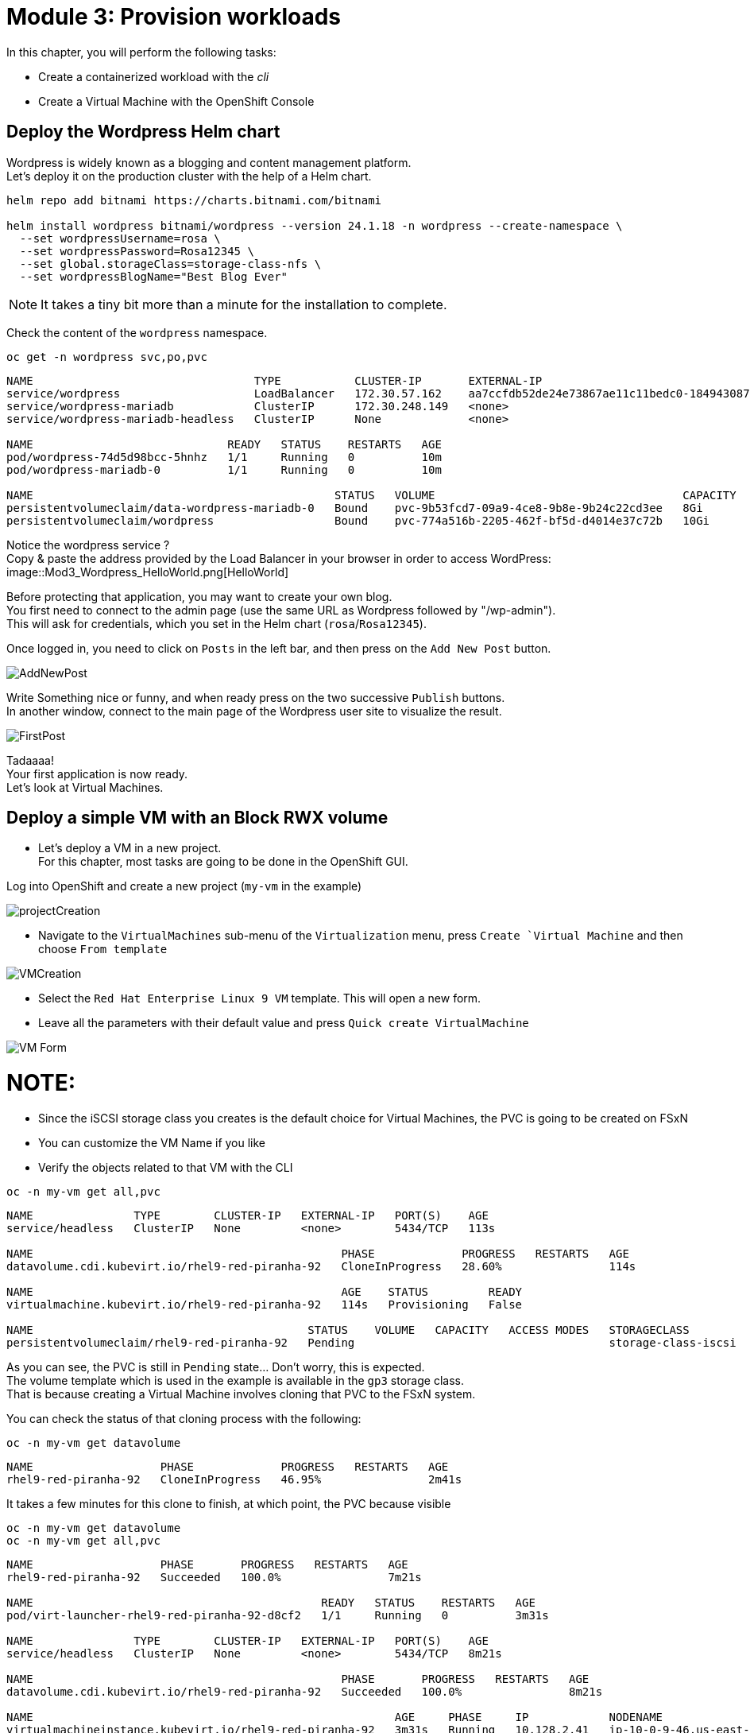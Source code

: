 # Module 3: Provision workloads

In this chapter, you will perform the following tasks:

* Create a containerized workload with the _cli_
* Create a Virtual Machine with the OpenShift Console

[#deploywordpress]
== Deploy the Wordpress Helm chart

Wordpress is widely known as a blogging and content management platform. +
Let's deploy it on the production cluster with the help of a Helm chart.

[.lines_space]
[.console-input]
[source,bash]
----
helm repo add bitnami https://charts.bitnami.com/bitnami

helm install wordpress bitnami/wordpress --version 24.1.18 -n wordpress --create-namespace \
  --set wordpressUsername=rosa \
  --set wordpressPassword=Rosa12345 \
  --set global.storageClass=storage-class-nfs \
  --set wordpressBlogName="Best Blog Ever"
----

NOTE: It takes a tiny bit more than a minute for the installation to complete.

Check the content of the `wordpress` namespace.
[.lines_space]
[.console-input]
[source,bash]
----
oc get -n wordpress svc,po,pvc
----
[.console-output]
[source,bash]
----
NAME                                 TYPE           CLUSTER-IP       EXTERNAL-IP                                                               PORT(S)                      AGE
service/wordpress                    LoadBalancer   172.30.57.162    aa7ccfdb52de24e73867ae11c11bedc0-1849430877.us-east-2.elb.amazonaws.com   80:30087/TCP,443:32446/TCP   10m
service/wordpress-mariadb            ClusterIP      172.30.248.149   <none>                                                                    3306/TCP                     10m
service/wordpress-mariadb-headless   ClusterIP      None             <none>                                                                    3306/TCP                     10m

NAME                             READY   STATUS    RESTARTS   AGE
pod/wordpress-74d5d98bcc-5hnhz   1/1     Running   0          10m
pod/wordpress-mariadb-0          1/1     Running   0          10m

NAME                                             STATUS   VOLUME                                     CAPACITY   ACCESS MODES   STORAGECLASS        VOLUMEATTRIBUTESCLASS   AGE
persistentvolumeclaim/data-wordpress-mariadb-0   Bound    pvc-9b53fcd7-09a9-4ce8-9b8e-9b24c22cd3ee   8Gi        RWO            storage-class-nfs   <unset>                 10m
persistentvolumeclaim/wordpress                  Bound    pvc-774a516b-2205-462f-bf5d-d4014e37c72b   10Gi       RWO            storage-class-nfs   <unset>                 10m
----

Notice the wordpress service ? +
Copy & paste the address provided by the Load Balancer in your browser in order to access WordPress:
image::Mod3_Wordpress_HelloWorld.png[HelloWorld]

Before protecting that application, you may want to create your own blog. +
You first need to connect to the admin page (use the same URL as Wordpress followed by "/wp-admin"). +
This will ask for credentials, which you set in the Helm chart (`rosa`/`Rosa12345`).

Once logged in, you need to click on `Posts` in the left bar, and then press on the `Add New Post` button.

image::Mod3_Wordpress_Admin_AddNewPost.png[AddNewPost]

Write Something nice or funny, and when ready press on the two successive `Publish` buttons. +
In another window, connect to the main page of the Wordpress user site to visualize the result.

image::Mod3_Wordpress_FirstPost.png[FirstPost]

Tadaaaa! +
Your first application is now ready. +
Let's look at Virtual Machines.

[#deployvm]
== Deploy a simple VM with an Block RWX volume

* Let's deploy a VM in a new project. +
For this chapter, most tasks are going to be done in the OpenShift GUI.

Log into OpenShift and create a new project (`my-vm` in the example)

image::Mod3_OCP_Console_Project_Create.png[projectCreation]

* Navigate to the `VirtualMachines` sub-menu of the `Virtualization` menu, press `Create `Virtual Machine` and then choose `From template`

image::Mod3_OCP_Console_VM_Create.png[VMCreation]

* Select the `Red Hat Enterprise Linux 9 VM` template. This will open a new form.
* Leave all the parameters with their default value and press `Quick create VirtualMachine`

image::Mod3_OCP_Console_VM_Form.png[VM Form]

NOTE:
====
* Since the iSCSI storage class you creates is the default choice for Virtual Machines, the PVC is going to be created on FSxN
* You can customize the VM Name if you like
====

* Verify the objects related to that VM with the CLI

[.lines_space]
[.console-input]
[source,bash]
----
oc -n my-vm get all,pvc
----
[.console-output]
[source,bash]
----
NAME               TYPE        CLUSTER-IP   EXTERNAL-IP   PORT(S)    AGE
service/headless   ClusterIP   None         <none>        5434/TCP   113s

NAME                                              PHASE             PROGRESS   RESTARTS   AGE
datavolume.cdi.kubevirt.io/rhel9-red-piranha-92   CloneInProgress   28.60%                114s

NAME                                              AGE    STATUS         READY
virtualmachine.kubevirt.io/rhel9-red-piranha-92   114s   Provisioning   False

NAME                                         STATUS    VOLUME   CAPACITY   ACCESS MODES   STORAGECLASS          VOLUMEATTRIBUTESCLASS   AGE
persistentvolumeclaim/rhel9-red-piranha-92   Pending                                      storage-class-iscsi   <unset>                 114s
----
As you can see, the PVC is still in `Pending` state... Don't worry, this is expected. +
The volume template which is used in the example is available in the `gp3` storage class. +
That is because creating a Virtual Machine involves cloning that PVC to the FSxN system.

You can check the status of that cloning process with the following:
[.lines_space]
[.console-input]
[source,bash]
----
oc -n my-vm get datavolume
----
[.console-output]
[source,bash]
----
NAME                   PHASE             PROGRESS   RESTARTS   AGE
rhel9-red-piranha-92   CloneInProgress   46.95%                2m41s
----
It takes a few minutes for this clone to finish, at which point, the PVC because visible
[.lines_space]
[.console-input]
[source,bash]
----
oc -n my-vm get datavolume
oc -n my-vm get all,pvc
----
[.console-output]
[source,bash]
----
NAME                   PHASE       PROGRESS   RESTARTS   AGE
rhel9-red-piranha-92   Succeeded   100.0%                7m21s

NAME                                           READY   STATUS    RESTARTS   AGE
pod/virt-launcher-rhel9-red-piranha-92-d8cf2   1/1     Running   0          3m31s

NAME               TYPE        CLUSTER-IP   EXTERNAL-IP   PORT(S)    AGE
service/headless   ClusterIP   None         <none>        5434/TCP   8m21s

NAME                                              PHASE       PROGRESS   RESTARTS   AGE
datavolume.cdi.kubevirt.io/rhel9-red-piranha-92   Succeeded   100.0%                8m21s

NAME                                                      AGE     PHASE     IP            NODENAME                                  READY
virtualmachineinstance.kubevirt.io/rhel9-red-piranha-92   3m31s   Running   10.128.2.41   ip-10-0-9-46.us-east-2.compute.internal   True

NAME                                              AGE     STATUS    READY
virtualmachine.kubevirt.io/rhel9-red-piranha-92   8m21s   Running   True

NAME                                         STATUS   VOLUME                                     CAPACITY   ACCESS MODES   STORAGECLASS          VOLUMEATTRIBUTESCLASS   AGE
persistentvolumeclaim/rhel9-red-piranha-92   Bound    pvc-6849f5fa-cddb-42a7-89f1-2bcf1b33b891   30Gi       RWX            storage-class-iscsi   <unset>                 8m21s
----
You can also see the status of the VM in the Console:

image::Mod3_OCP_Console_VM_Running.png[VM Running]

TIP:
====
Using the Trident *Cross Namespace Volume Clone* feature will greatly reduce the PVC creation when creating a new Virtual Machine from a Template. +
This is thanks to NetApp FlexClone technology, which does not use any storage when starting a volume clone.
====